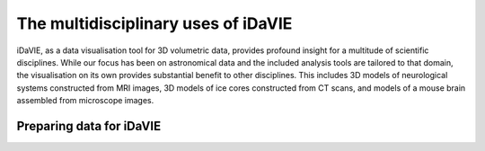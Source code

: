 .. _multidisciplinary:
The multidisciplinary uses of iDaVIE
====================================
iDaVIE, as a data visualisation tool for 3D volumetric data, provides profound insight for a multitude of scientific disciplines. While our focus has been on astronomical data and the included analysis tools are tailored to that domain, the visualisation on its own provides substantial benefit to other disciplines. This includes 3D models of neurological systems constructed from MRI images, 3D models of ice cores constructed from CT scans, and models of a mouse brain assembled from microscope images.

Preparing data for iDaVIE
-------------------------

